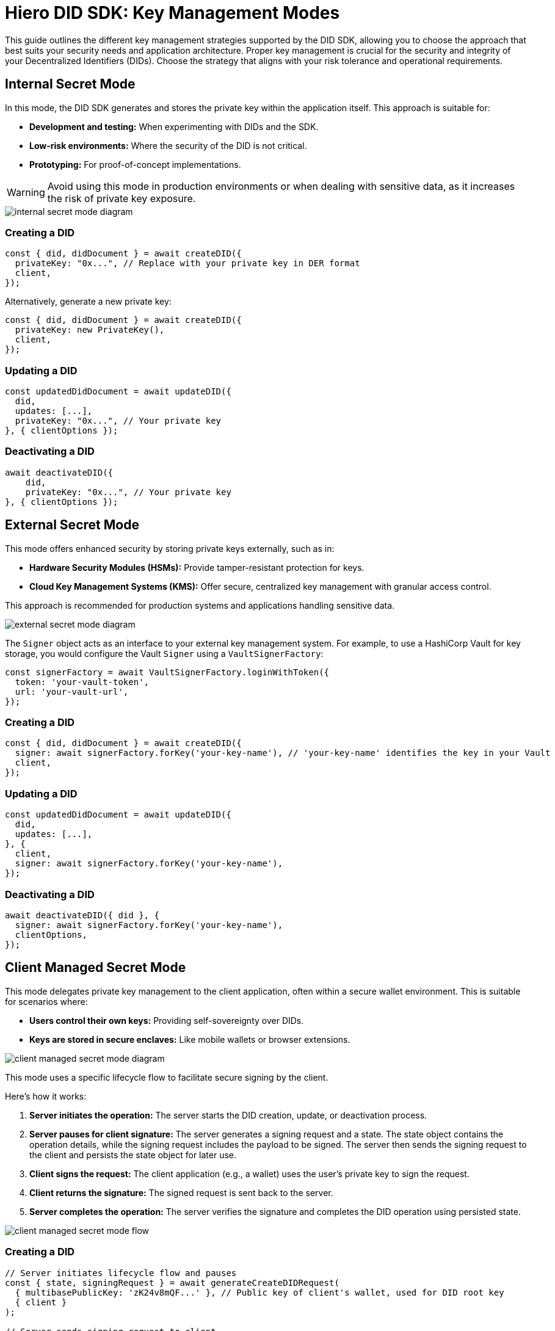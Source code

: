 = Hiero DID SDK: Key Management Modes

This guide outlines the different key management strategies supported by the DID SDK, allowing you to choose the approach that best suits your security needs and application architecture.  Proper key management is crucial for the security and integrity of your Decentralized Identifiers (DIDs). Choose the strategy that aligns with your risk tolerance and operational requirements.

== Internal Secret Mode

In this mode, the DID SDK generates and stores the private key within the application itself. This approach is suitable for:

* **Development and testing:** When experimenting with DIDs and the SDK.
* **Low-risk environments:** Where the security of the DID is not critical.
* **Prototyping:**  For proof-of-concept implementations.

WARNING: Avoid using this mode in production environments or when dealing with sensitive data, as it increases the risk of private key exposure.

image::internal-secret-mode-diagram.png[]

=== Creating a DID

[source,javascript]
----
const { did, didDocument } = await createDID({
  privateKey: "0x...", // Replace with your private key in DER format
  client,
});
----

Alternatively, generate a new private key:

[source,javascript]
----
const { did, didDocument } = await createDID({
  privateKey: new PrivateKey(), 
  client,
});
----

=== Updating a DID

[source,javascript]
----
const updatedDidDocument = await updateDID({
  did,
  updates: [...],
  privateKey: "0x...", // Your private key
}, { clientOptions });
----

=== Deactivating a DID

[source,javascript]
----
await deactivateDID({
    did,
    privateKey: "0x...", // Your private key
}, { clientOptions });
----


== External Secret Mode

This mode offers enhanced security by storing private keys externally, such as in:

* **Hardware Security Modules (HSMs):**  Provide tamper-resistant protection for keys.
* **Cloud Key Management Systems (KMS):** Offer secure, centralized key management with granular access control.

This approach is recommended for production systems and applications handling sensitive data.

image::external-secret-mode-diagram.png[]

The `Signer` object acts as an interface to your external key management system.  For example, to use a HashiCorp Vault for key storage, you would configure the Vault `Signer` using a `VaultSignerFactory`:


[source,javascript]
----
const signerFactory = await VaultSignerFactory.loginWithToken({ 
  token: 'your-vault-token',
  url: 'your-vault-url',
}); 
----

=== Creating a DID

[source,javascript]
----
const { did, didDocument } = await createDID({
  signer: await signerFactory.forKey('your-key-name'), // 'your-key-name' identifies the key in your Vault
  client,
});
----

=== Updating a DID

[source,javascript]
----
const updatedDidDocument = await updateDID({
  did,
  updates: [...],
}, { 
  client,
  signer: await signerFactory.forKey('your-key-name'), 
});
----

=== Deactivating a DID

[source,javascript]
----
await deactivateDID({ did }, {
  signer: await signerFactory.forKey('your-key-name'),
  clientOptions,
});
----


== Client Managed Secret Mode

This mode delegates private key management to the client application, often within a secure wallet environment. This is suitable for scenarios where:

* **Users control their own keys:**  Providing self-sovereignty over DIDs.
* **Keys are stored in secure enclaves:**  Like mobile wallets or browser extensions.

image::client-managed-secret-mode-diagram.png[]

This mode uses a specific lifecycle flow to facilitate secure signing by the client. 

Here's how it works:

1. **Server initiates the operation:**  The server starts the DID creation, update, or deactivation process.
2. **Server pauses for client signature:** The server generates a signing request and a state. The state object contains the operation details, while the signing request includes the payload to be signed. The server then sends the signing request to the client and persists the state object for later use.
3. **Client signs the request:** The client application (e.g., a wallet) uses the user's private key to sign the request.
4. **Client returns the signature:** The signed request is sent back to the server.
5. **Server completes the operation:** The server verifies the signature and completes the DID operation using persisted state.

image::client-managed-secret-mode-flow.png[]

=== Creating a DID

[source,javascript]
----
// Server initiates lifecycle flow and pauses
const { state, signingRequest } = await generateCreateDIDRequest(
  { multibasePublicKey: 'zK24v8mQF...' }, // Public key of client's wallet, used for DID root key
  { client }
);

// Server sends signing request to client
// Client signs request payload with wallet and returns signature
const payload = signingRequest.serializedPayload;
const clientSignature = await wallet.sign(payload);

// Server resumes lifecycle and creates final DID on the network
const { did, didDocument } = await submitCreateDIDRequest(
  state,
  clientSignature,
  { client }
);
----

=== Updating a DID

[source,javascript]
----
// Server initiates lifecycle flow and pauses
const { states, signingRequests } = await generateUpdateDIDRequest(
  { did, updates: [...] },
  { client }
);

// Server sends signing requests to client
// Client signs each request payload with wallet and returns signatures
// Each request corresponds to a specific update operation, and the client signs them sequentially
const signatures = Object.keys(signingRequests).reduce(async (acc, request) => {
  const signingRequest = signingRequests[request];
  const signature = await wallet.sign(signingRequest.serializedPayload);

  return {
    ..acc,
    [request]: signature,
  };
}, {});

// Server resumes lifecycle and updates DID on the network
const { did, didDocument } = await submitUpdateDIDRequest(
  states,
  signatures,
  { client }
);
----

=== Deactivating a DID

[source,javascript]
----
// Server initiates lifecycle flow and pauses
const { state, signingRequest } = await generateDeactivateDIDRequest(
  { did },
  { client }
);

// Server sends signing request to client
// Client signs request payload with wallet and returns signature
const payload = signingRequest.serializedPayload;
const clientSignature = await wallet.sign(payload);

// Server resumes lifecycle and creates final DID on the network
const { did, didDocument } = await submitDeactivateDIDRequest(
  state,
  clientSignature,
  { client }
);
----

=== Persisting a state object

The generated state object contains the operation details and is used to resume the DID operation. It should be persisted securely on the server side, ensuring that it is not tampered with or exposed to unauthorized parties. Once the client returns the signed request, the server can use the state object to complete the operation.

States is a `OperationState` object, and have the following structure:

[source,javascript]
----
type StateStatus = 'success' | 'error' | 'pause';

interface OperationState {
  message: string;
  status: StateStatus;
  index: number;
  label: string;
}
----

All of the properties are primitives, so they can be easily persisted in a database or file system. 

== Next Steps

*   **Explore `resolveDID`:**  Dive deeper into the xref::04-implementation/components/resolveDID-guide.adoc[resolveDID] function to understand its parameters, error handling, and advanced usage.
*   **Manage DIDs:** Learn how to use xref::04-implementation/components/createDID-guide.adoc[createDID], xref::04-implementation/components/updateDID-guide.adoc[updateDID], and xref::04-implementation/components/deactivateDID-guide.adoc[deactivateDID] to effectively manage DIDs on Hedera.
*   **Implement the `Signer`:** Practice generating key pairs, signing messages, and verifying signatures using the xref::04-implementation/components/signer-guide.adoc[Signer] class.
*   **Utilize the `Publisher`:** Integrate the xref::04-implementation/components/publisher-guide.adoc[Publisher] class into your application for seamless transaction submission.
*   **Handling Exceptions:** Explore best practices for handling exceptions and errors when working with the Hiero DID SDK: xref::04-implementation/guides/handling-exceptions.adoc[Handling Exceptions Guide].
